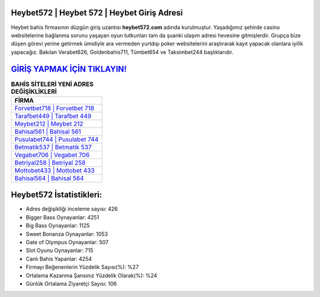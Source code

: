 ﻿Heybet572 | Heybet 572 | Heybet Giriş Adresi
===================================

.. image:: images/heybet-giris.jpg
   :width: 600
   
Heybet bahis firmasının düzgün giriş uzantısı **heybet572.com** adında kurulmuştur. Yaşadığımız şehirde casino websitelerine bağlanma sorunu yaşayan oyun tutkunları tam da şuanki ulaşım adresi hevesine gitmişlerdir. Grupça bize düşen görevi yerine getirmek ümidiyle ara vermeden yurtdışı poker websitelerini araştırarak kayıt yapacak olanlara iyilik yapacağız. Bakılan Verabet626, Goldenbahis711, Tümbet654 ve Taksimbet244 başlıklarıdır.

`GİRİŞ YAPMAK İÇİN TIKLAYIN! <https://cutt.ly/QwVVg2Vk>`_
==============

.. list-table:: **BAHİS SİTELERİ YENİ ADRES DEĞİŞİKLİKLERİ**
   :widths: 100
   :header-rows: 1

   * - FİRMA
   * - `Forvetbet718 | Forvetbet 718 <forvetbet718-forvetbet-718-forvetbet-giris-adresi.html>`_
   * - `Tarafbet449 | Tarafbet 449 <tarafbet449-tarafbet-449-tarafbet-giris-adresi.html>`_
   * - `Meybet212 | Meybet 212 <meybet212-meybet-212-meybet-giris-adresi.html>`_	 
   * - `Bahisal561 | Bahisal 561 <bahisal561-bahisal-561-bahisal-giris-adresi.html>`_	 
   * - `Pusulabet744 | Pusulabet 744 <pusulabet744-pusulabet-744-pusulabet-giris-adresi.html>`_ 
   * - `Betmatik537 | Betmatik 537 <betmatik537-betmatik-537-betmatik-giris-adresi.html>`_
   * - `Vegabet706 | Vegabet 706 <vegabet706-vegabet-706-vegabet-giris-adresi.html>`_	 
   * - `Betriyal258 | Betriyal 258 <betriyal258-betriyal-258-betriyal-giris-adresi.html>`_
   * - `Mottobet433 | Mottobet 433 <mottobet433-mottobet-433-mottobet-giris-adresi.html>`_
   * - `Bahisal564 | Bahisal 564 <bahisal564-bahisal-564-bahisal-giris-adresi.html>`_
	 
Heybet572 İstatistikleri:
===================================	 
* Adres değişikliği inceleme sayısı: 426
* Bigger Bass Oynayanlar: 4251
* Big Bass Oynayanlar: 1125
* Sweet Bonanza Oynayanlar: 1053
* Gate of Olympus Oynayanlar: 507
* Slot Oyunu Oynayanlar: 715
* Canlı Bahis Yapanlar: 4254
* Firmayı Beğenenlerin Yüzdelik Sayısı(%): %27
* Ortalama Kazanma Şansınız Yüzdelik Olarak(%): %24
* Günlük Ortalama Ziyaretçi Sayısı: 106
